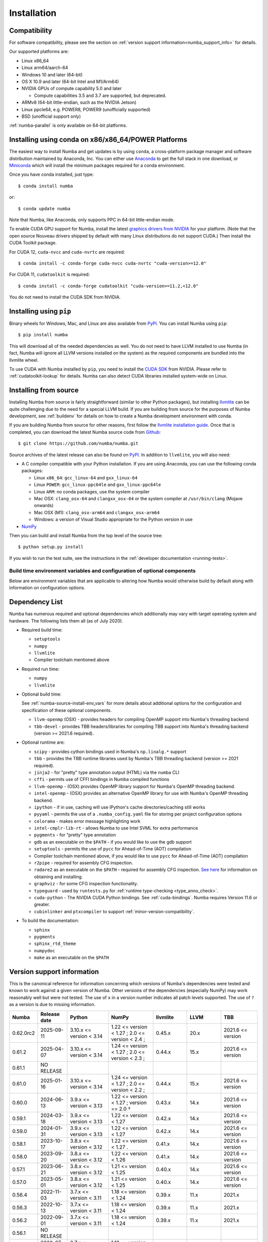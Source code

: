 
Installation
============

Compatibility
-------------

For software compatibility, please see the section on :ref:`version support
information<numba_support_info>` for details.

Our supported platforms are:

* Linux x86_64
* Linux arm64/aarch-64
* Windows 10 and later (64-bit)
* OS X 10.9 and later (64-bit Intel and M1/Arm64)
* NVIDIA GPUs of compute capability 5.0 and later

  * Compute capabilities 3.5 and 3.7 are supported, but deprecated.
* ARMv8 (64-bit little-endian, such as the NVIDIA Jetson)
* Linux ppcle64, e.g. POWER8, POWER9 (unofficially supported)
* BSD (unofficial support only)

:ref:`numba-parallel` is only available on 64-bit platforms.

Installing using conda on x86/x86_64/POWER Platforms
----------------------------------------------------

The easiest way to install Numba and get updates is by using ``conda``,
a cross-platform package manager and software distribution maintained
by Anaconda, Inc.  You can either use `Anaconda
<https://www.anaconda.com/download>`_ to get the full stack in one download,
or `Miniconda <https://conda.io/miniconda.html>`_ which will install
the minimum packages required for a conda environment.

Once you have conda installed, just type::

    $ conda install numba

or::

    $ conda update numba

Note that Numba, like Anaconda, only supports PPC in 64-bit little-endian mode.

To enable CUDA GPU support for Numba, install the latest `graphics drivers from
NVIDIA <https://www.nvidia.com/Download/index.aspx>`_ for your platform.
(Note that the open source Nouveau drivers shipped by default with many Linux
distributions do not support CUDA.)  Then install the CUDA Toolkit package.

For CUDA 12, ``cuda-nvcc`` and ``cuda-nvrtc`` are required::

    $ conda install -c conda-forge cuda-nvcc cuda-nvrtc "cuda-version>=12.0"

For CUDA 11, ``cudatoolkit`` is required::

    $ conda install -c conda-forge cudatoolkit "cuda-version>=11.2,<12.0"

You do not need to install the CUDA SDK from NVIDIA.

Installing using ``pip``
------------------------

Binary wheels for Windows, Mac, and Linux are also available from `PyPI
<https://pypi.org/project/numba/>`_.  You can install Numba using ``pip``::

    $ pip install numba

This will download all of the needed dependencies as well.  You do not need to
have LLVM installed to use Numba (in fact, Numba will ignore all LLVM
versions installed on the system) as the required components are bundled into
the llvmlite wheel.

To use CUDA with Numba installed by ``pip``, you need to install the `CUDA SDK
<https://developer.nvidia.com/cuda-downloads>`_ from NVIDIA.  Please refer to
:ref:`cudatoolkit-lookup` for details. Numba can also detect CUDA libraries
installed system-wide on Linux.

.. _numba-source-install-instructions:

Installing from source
----------------------

Installing Numba from source is fairly straightforward (similar to other
Python packages), but installing `llvmlite
<https://github.com/numba/llvmlite>`_ can be quite challenging due to the need
for a special LLVM build.  If you are building from source for the purposes of
Numba development, see :ref:`buildenv` for details on how to create a Numba
development environment with conda.

If you are building Numba from source for other reasons, first follow the
`llvmlite installation guide <https://llvmlite.readthedocs.io/en/latest/admin-guide/install.html>`_.
Once that is completed, you can download the latest Numba source code from
`Github <https://github.com/numba/numba>`_::

    $ git clone https://github.com/numba/numba.git

Source archives of the latest release can also be found on
`PyPI <https://pypi.org/project/numba/>`_.  In addition to ``llvmlite``, you will also need:

* A C compiler compatible with your Python installation.  If you are using
  Anaconda, you can use the following conda packages:

  * Linux ``x86_64``: ``gcc_linux-64`` and ``gxx_linux-64``
  * Linux ``POWER``: ``gcc_linux-ppc64le`` and ``gxx_linux-ppc64le``
  * Linux ``ARM``: no conda packages, use the system compiler
  * Mac OSX: ``clang_osx-64`` and ``clangxx_osx-64`` or the system compiler at
    ``/usr/bin/clang`` (Mojave onwards)
  * Mac OSX (M1): ``clang_osx-arm64`` and ``clangxx_osx-arm64``
  * Windows: a version of Visual Studio appropriate for the Python version in
    use

* `NumPy <http://www.numpy.org/>`_

Then you can build and install Numba from the top level of the source tree::

    $ python setup.py install

If you wish to run the test suite, see the instructions in the
:ref:`developer documentation <running-tests>`.

.. _numba-source-install-env_vars:

Build time environment variables and configuration of optional components
~~~~~~~~~~~~~~~~~~~~~~~~~~~~~~~~~~~~~~~~~~~~~~~~~~~~~~~~~~~~~~~~~~~~~~~~~

Below are environment variables that are applicable to altering how Numba would
otherwise build by default along with information on configuration options.

.. envvar:: NUMBA_DISABLE_OPENMP (default: not set)

  To disable compilation of the OpenMP threading backend set this environment
  variable to a non-empty string when building. If not set (default):

  * For Linux and Windows it is necessary to provide OpenMP C headers and
    runtime  libraries compatible with the compiler tool chain mentioned above,
    and for these to be accessible to the compiler via standard flags.
  * For OSX the conda package ``llvm-openmp`` provides suitable C headers and
    libraries. If the compilation requirements are not met the OpenMP threading
    backend will not be compiled.

.. envvar:: NUMBA_DISABLE_TBB (default: not set)

  To disable the compilation of the TBB threading backend set this environment
  variable to a non-empty string when building. If not set (default) the TBB C
  headers and libraries must be available at compile time. If building with
  ``conda build`` this requirement can be met by installing the ``tbb-devel``
  package. If not building with ``conda build`` the requirement can be met via a
  system installation of TBB or through the use of the ``TBBROOT`` environment
  variable to provide the location of the TBB installation. For more
  information about setting ``TBBROOT`` see the `Intel documentation <https://software.intel.com/content/www/us/en/develop/documentation/advisor-user-guide/top/appendix/adding-parallelism-to-your-program/adding-the-parallel-framework-to-your-build-environment/defining-the-tbbroot-environment-variable.html>`_.

.. _numba-source-install-check:

Dependency List
---------------

Numba has numerous required and optional dependencies which additionally may
vary with target operating system and hardware. The following lists them all
(as of July 2020).

* Required build time:

  * ``setuptools``
  * ``numpy``
  * ``llvmlite``
  * Compiler toolchain mentioned above

* Required run time:

  * ``numpy``
  * ``llvmlite``

* Optional build time:

  See :ref:`numba-source-install-env_vars` for more details about additional
  options for the configuration and specification of these optional components.

  * ``llvm-openmp`` (OSX) - provides headers for compiling OpenMP support into
    Numba's threading backend
  * ``tbb-devel`` - provides TBB headers/libraries for compiling TBB support
    into Numba's threading backend (version >= 2021.6 required).

* Optional runtime are:

  * ``scipy`` - provides cython bindings used in Numba's ``np.linalg.*``
    support
  * ``tbb`` - provides the TBB runtime libraries used by Numba's TBB threading
    backend (version >= 2021 required).
  * ``jinja2`` - for "pretty" type annotation output (HTML) via the ``numba``
    CLI
  * ``cffi`` - permits use of CFFI bindings in Numba compiled functions
  * ``llvm-openmp`` - (OSX) provides OpenMP library support for Numba's OpenMP
    threading backend.
  * ``intel-openmp`` - (OSX) provides an alternative OpenMP library for use with
    Numba's OpenMP threading backend.
  * ``ipython`` - if in use, caching will use IPython's cache
    directories/caching still works
  * ``pyyaml`` - permits the use of a ``.numba_config.yaml``
    file for storing per project configuration options
  * ``colorama`` - makes error message highlighting work
  * ``intel-cmplr-lib-rt`` - allows Numba to use Intel SVML for extra
    performance
  * ``pygments`` - for "pretty" type annotation
  * ``gdb`` as an executable on the ``$PATH`` - if you would like to use the gdb
    support
  * ``setuptools`` - permits the use of ``pycc`` for Ahead-of-Time (AOT)
    compilation
  * Compiler toolchain mentioned above, if you would like to use ``pycc`` for
    Ahead-of-Time (AOT) compilation
  * ``r2pipe`` - required for assembly CFG inspection.
  * ``radare2`` as an executable on the ``$PATH`` - required for assembly CFG
    inspection. `See here <https://github.com/radareorg/radare2>`_ for
    information on obtaining and installing.
  * ``graphviz`` - for some CFG inspection functionality.
  * ``typeguard`` - used by ``runtests.py`` for
    :ref:`runtime type-checking <type_anno_check>`.
  * ``cuda-python`` - The NVIDIA CUDA Python bindings. See :ref:`cuda-bindings`.
    Numba requires Version 11.6 or greater.
  * ``cubinlinker`` and ``ptxcompiler`` to support
    :ref:`minor-version-compatibility`.


* To build the documentation:

  * ``sphinx``
  * ``pygments``
  * ``sphinx_rtd_theme``
  * ``numpydoc``
  * ``make`` as an executable on the ``$PATH``

.. _numba_support_info:

Version support information
---------------------------

This is the canonical reference for information concerning which versions of
Numba's dependencies were tested and known to work against a given version of
Numba. Other versions of the dependencies (especially NumPy) may work reasonably
well but were not tested. The use of ``x`` in a version number indicates all
patch levels supported. The use of ``?`` as a version is due to missing
information.

+----------++--------------+---------------------------+---------------------------------------------+------------------------------+-------------------+-----------------------------+
| Numba     | Release date | Python                    | NumPy                                       | llvmlite                     | LLVM              | TBB                         |
+===========+==============+===========================+=============================================+==============================+===================+=============================+
| 0.62.0rc2 | 2025-09-11   | 3.10.x <= version < 3.14  | 1.22 <= version < 1.27 ;                    | 0.45.x                       | 20.x              | 2021.6 <= version           |
|           |              |                           | 2.0 <= version < 2.4 ;                      |                              |                   |                             |
+-----------+--------------+---------------------------+---------------------------------------------+------------------------------+-------------------+-----------------------------+
| 0.61.2    | 2025-04-07   | 3.10.x <= version < 3.14  | 1.24 <= version < 1.27 ;                    | 0.44.x                       | 15.x              | 2021.6 <= version           |
|           |              |                           | 2.0 <= version < 2.3 ;                      |                              |                   |                             |
+-----------+--------------+---------------------------+---------------------------------------------+------------------------------+-------------------+-----------------------------+
| 0.61.1    | NO RELEASE   |                           |                                             |                              |                   |                             |
+-----------+--------------+---------------------------+---------------------------------------------+------------------------------+-------------------+-----------------------------+
| 0.61.0    | 2025-01-16   | 3.10.x <= version < 3.14  | 1.24 <= version < 1.27 ;                    | 0.44.x                       | 15.x              | 2021.6 <= version           |
|           |              |                           | 2.0 <= version < 2.2 ;                      |                              |                   |                             |
+-----------+--------------+---------------------------+---------------------------------------------+------------------------------+-------------------+-----------------------------+
| 0.60.0    | 2024-06-13   | 3.9.x <= version < 3.13   | 1.22 <= version < 1.27 ; version == 2.0 †   | 0.43.x                       | 14.x              | 2021.6 <= version           |
+-----------+--------------+---------------------------+---------------------------------------------+------------------------------+-------------------+-----------------------------+
| 0.59.1    | 2024-03-18   | 3.9.x <= version < 3.13   | 1.22 <= version < 1.27                      | 0.42.x                       | 14.x              | 2021.6 <= version           |
+-----------+--------------+---------------------------+---------------------------------------------+------------------------------+-------------------+-----------------------------+
| 0.59.0    | 2024-01-31   | 3.9.x <= version < 3.13   | 1.22 <= version < 1.27                      | 0.42.x                       | 14.x              | 2021.6 <= version           |
+-----------+--------------+---------------------------+---------------------------------------------+------------------------------+-------------------+-----------------------------+
| 0.58.1    | 2023-10-17   | 3.8.x <= version < 3.12   | 1.22 <= version < 1.27     .                | 0.41.x                       | 14.x              | 2021.6 <= version           |
+-----------+--------------+---------------------------+---------------------------------------------+------------------------------+-------------------+-----------------------------+
| 0.58.0    | 2023-09-20   | 3.8.x <= version < 3.12   | 1.22 <= version < 1.26                      | 0.41.x                       | 14.x              | 2021.6 <= version           |
+-----------+--------------+---------------------------+---------------------------------------------+------------------------------+-------------------+-----------------------------+
| 0.57.1    | 2023-06-21   | 3.8.x <= version < 3.12   | 1.21 <= version < 1.25                      | 0.40.x                       | 14.x              | 2021.6 <= version           |
+-----------+--------------+---------------------------+---------------------------------------------+------------------------------+-------------------+-----------------------------+
| 0.57.0    | 2023-05-01   | 3.8.x <= version < 3.12   | 1.21 <= version < 1.25                      | 0.40.x                       | 14.x              | 2021.6 <= version           |
+-----------+--------------+---------------------------+---------------------------------------------+------------------------------+-------------------+-----------------------------+
| 0.56.4    | 2022-11-03   | 3.7.x <= version < 3.11   | 1.18 <= version < 1.24                      | 0.39.x                       | 11.x              | 2021.x                      |
+-----------+--------------+---------------------------+---------------------------------------------+------------------------------+-------------------+-----------------------------+
| 0.56.3    | 2022-10-13   | 3.7.x <= version < 3.11   | 1.18 <= version < 1.24                      | 0.39.x                       | 11.x              | 2021.x                      |
+-----------+--------------+---------------------------+---------------------------------------------+------------------------------+-------------------+-----------------------------+
| 0.56.2    | 2022-09-01   | 3.7.x <= version < 3.11   | 1.18 <= version < 1.24                      | 0.39.x                       | 11.x              | 2021.x                      |
+-----------+--------------+---------------------------+---------------------------------------------+------------------------------+-------------------+-----------------------------+
| 0.56.1    | NO RELEASE   |                           |                                             |                              |                   |                             |
+-----------+--------------+---------------------------+---------------------------------------------+------------------------------+-------------------+-----------------------------+
| 0.56.0    | 2022-07-25   | 3.7.x <= version < 3.11   | 1.18 <= version < 1.23                      | 0.39.x                       | 11.x              | 2021.x                      |
+-----------+--------------+---------------------------+---------------------------------------------+------------------------------+-------------------+-----------------------------+
| 0.55.2    | 2022-05-25   | 3.7.x <= version < 3.11   | 1.18 <= version < 1.23                      | 0.38.x                       | 11.x              | 2021.x                      |
+-----------+--------------+---------------------------+---------------------------------------------+------------------------------+-------------------+-----------------------------+
| 0.55.{0,1}| 2022-01-13   | 3.7.x <= version < 3.11   | 1.18 <= version < 1.22                      | 0.38.x                       | 11.x              | 2021.x                      |
+-----------+--------------+---------------------------+---------------------------------------------+------------------------------+-------------------+-----------------------------+
| 0.54.x    | 2021-08-19   | 3.6.x <= version < 3.10   | 1.17 <= version < 1.21                      | 0.37.x                       | 11.x              | 2021.x                      |
+-----------+--------------+---------------------------+---------------------------------------------+------------------------------+-------------------+-----------------------------+
| 0.53.x    | 2021-03-11   | 3.6.x <= version < 3.10   | 1.15 <= version < 1.21                      | 0.36.x                       | 11.x              | 2019.5 <= version < 2021.4  |
+-----------+--------------+---------------------------+---------------------------------------------+------------------------------+-------------------+-----------------------------+
| 0.52.x    | 2020-11-30   | 3.6.x <= version < 3.9    | 1.15 <= version < 1.20                      | 0.35.x                       | 10.x              | 2019.5 <= version < 2020.3  |
|           |              |                           |                                             |                              | (9.x for aarch64) |                             |
+-----------+--------------+---------------------------+---------------------------------------------+------------------------------+-------------------+-----------------------------+
| 0.51.x    | 2020-08-12   | 3.6.x <= version < 3.9    | 1.15 <= version < 1.19                      | 0.34.x                       | 10.x              | 2019.5 <= version < 2020.0  |
|           |              |                           |                                             |                              | (9.x for aarch64) |                             |
+-----------+--------------+---------------------------+---------------------------------------------+------------------------------+-------------------+-----------------------------+
| 0.50.x    | 2020-06-10   | 3.6.x <= version < 3.9    | 1.15 <= version < 1.19                      | 0.33.x                       | 9.x               | 2019.5 <= version < 2020.0  |
+-----------+--------------+---------------------------+---------------------------------------------+------------------------------+-------------------+-----------------------------+
| 0.49.x    | 2020-04-16   | 3.6.x <= version < 3.9    | 1.15 <= version < 1.18                      | 0.31.x <= version < 0.33.x   | 9.x               | 2019.5 <= version < 2020.0  |
+-----------+--------------+---------------------------+---------------------------------------------+------------------------------+-------------------+-----------------------------+
| 0.48.x    | 2020-01-27   | 3.6.x <= version < 3.9    | 1.15 <= version < 1.18                      | 0.31.x                       | 8.x               | 2018.0.5 <= version < ?     |
|           |              |                           |                                             |                              | (7.x for ppc64le) |                             |
+-----------+--------------+---------------------------+---------------------------------------------+------------------------------+-------------------+-----------------------------+
| 0.47.x    | 2020-01-02   | 3.5.x <= version < 3.9;   | 1.15 <= version < 1.18                      | 0.30.x                       | 8.x               | 2018.0.5 <= version < ?     |
|           |              | version == 2.7.x          |                                             |                              | (7.x for ppc64le) |                             |
+-----------+--------------+---------------------------+---------------------------------------------+------------------------------+-------------------+-----------------------------+

* †: binary compatibility only

Checking your installation
--------------------------

You should be able to import Numba from the Python prompt::

    $ python
    Python 3.10.2 | packaged by conda-forge | (main, Jan 14 2022, 08:02:09) [GCC 9.4.0] on linux
    Type "help", "copyright", "credits" or "license" for more information.
    >>> import numba
    >>> numba.__version__
    '0.55.1'

You can also try executing the ``numba --sysinfo`` (or ``numba -s`` for short)
command to report information about your system capabilities. See :ref:`cli` for
further information.

::

    $ numba -s
    System info:
    --------------------------------------------------------------------------------
    __Time Stamp__
    Report started (local time)                   : 2022-01-18 10:35:08.981319

    __Hardware Information__
    Machine                                       : x86_64
    CPU Name                                      : skylake-avx512
    CPU Count                                     : 12
    CPU Features                                  :
    64bit adx aes avx avx2 avx512bw avx512cd avx512dq avx512f avx512vl bmi bmi2
    clflushopt clwb cmov cx16 cx8 f16c fma fsgsbase fxsr invpcid lzcnt mmx
    movbe pclmul pku popcnt prfchw rdrnd rdseed rtm sahf sse sse2 sse3 sse4.1
    sse4.2 ssse3 xsave xsavec xsaveopt xsaves

    __OS Information__
    Platform Name                                 : Linux-5.4.0-94-generic-x86_64-with-glibc2.31
    Platform Release                              : 5.4.0-94-generic
    OS Name                                       : Linux
    OS Version                                    : #106-Ubuntu SMP Thu Jan 6 23:58:14 UTC 2022

    __Python Information__
    Python Compiler                               : GCC 9.4.0
    Python Implementation                         : CPython
    Python Version                                : 3.10.2
    Python Locale                                 : en_GB.UTF-8

    __LLVM information__
    LLVM Version                                  : 11.1.0

    __CUDA Information__
    Found 1 CUDA devices
    id 0      b'Quadro RTX 8000'                              [SUPPORTED]
                          Compute Capability: 7.5
                               PCI Device ID: 0
                                  PCI Bus ID: 21
                                        UUID: GPU-e6489c45-5b68-3b03-bab7-0e7c8e809643
                                    Watchdog: Enabled
                 FP32/FP64 Performance Ratio: 32

(output truncated due to length)
